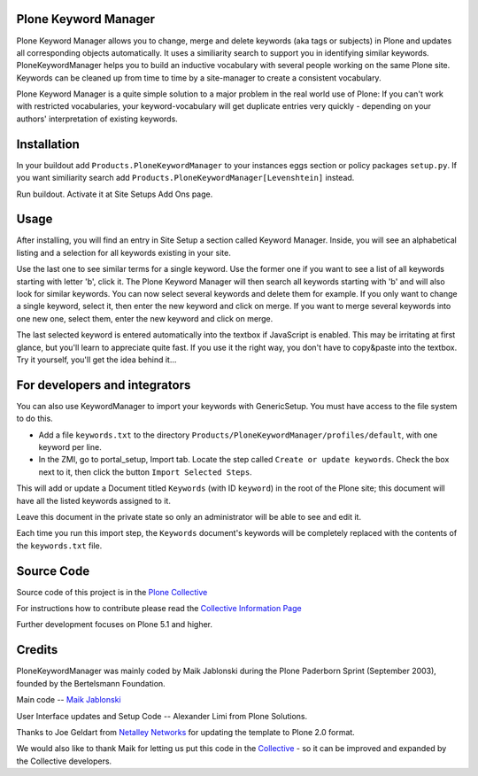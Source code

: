 


.. image:: https://github.com/collective/Products.PloneKeywordManager/actions/workflows/CI.yml/badge.svg
    :alt: Github Testing Badge
    :target: https://github.com/collective/Products.PloneKeywordManager/actions/workflows/CI.yml

.. image:: https://coveralls.io/repos/collective/Products.PloneKeywordManager/badge.png?branch=master
    :alt: Coveralls badge
    :target: https://coveralls.io/r/collective/Products.PloneKeywordManager

.. image:: https://img.shields.io/badge/code%20style-black-000000.svg
    :target: https://github.com/ambv/black
    :alt: Code style: black
    

Plone Keyword Manager
=====================

Plone Keyword Manager allows you to change, merge and delete keywords (aka tags or subjects) in Plone and updates all corresponding objects automatically.
It uses a similiarity search to support you in identifying similar keywords.
PloneKeywordManager helps you to build an inductive vocabulary with several people working on the same Plone site.
Keywords can be cleaned up from time to time by a site-manager to create a consistent vocabulary.

Plone Keyword Manager is a quite simple solution to a major problem in the real world use of Plone:
If you can't work with restricted vocabularies, your keyword-vocabulary will get duplicate entries very quickly - depending on your authors' interpretation of existing keywords.


Installation
============

In your buildout add ``Products.PloneKeywordManager`` to your instances eggs section or policy packages ``setup.py``.
If you want similiarity search add ``Products.PloneKeywordManager[Levenshtein]`` instead.

Run buildout.
Activate it at Site Setups Add Ons page.


Usage
=====

After installing, you will find an entry in Site Setup a section called Keyword Manager.
Inside, you will see an alphabetical listing and a selection for all keywords existing in your site.

Use the last one to see similar terms for a single keyword.
Use the former one if you want to see a list of all keywords starting with letter 'b', click it.
The Plone Keyword Manager will then search all keywords starting with 'b' and will also look for similar keywords.
You can now select several keywords and delete them for example.
If you only want to change a single keyword, select it, then enter the new keyword and click on merge.
If you want to merge several keywords into one new one, select them, enter the new keyword and click on merge.

The last selected keyword is entered automatically into the textbox if JavaScript is enabled.
This may be irritating at first glance, but you'll learn to appreciate quite fast.
If you use it the right way, you don't have to copy&paste into the textbox.
Try it yourself, you'll get the idea behind it...


For developers and integrators
==============================

You can also use KeywordManager to import your keywords with GenericSetup.
You must have access to the file system to do this.

* Add a file ``keywords.txt`` to the directory ``Products/PloneKeywordManager/profiles/default``, with one keyword per line.

* In the ZMI, go to portal_setup, Import tab. Locate the step called ``Create or update keywords``. Check the box next to it, then click the button ``Import Selected Steps``.

This will add or update a Document titled ``Keywords`` (with ID ``keyword``) in the root of the Plone site;
this document will have all the listed keywords assigned to it.

Leave this document in the private state so only an administrator will be able to see and edit it.

Each time you run this import step, the ``Keywords`` document's keywords will be completely replaced with the contents of the ``keywords.txt`` file.



Source Code
===========

Source code of this project is in the
`Plone Collective <https://github.com/collective/Products.PloneKeywordManager>`_

For instructions how to contribute please read the `Collective Information Page <http://collective.github.io//>`_

Further development focuses on Plone 5.1 and higher.

Credits
=======

PloneKeywordManager was mainly coded by Maik Jablonski during the Plone Paderborn Sprint (September 2003),
founded by the Bertelsmann Foundation.

Main code -- `Maik Jablonski <mailto:maik.jablonski@uni-bielefeld.de>`_

User Interface updates and Setup Code -- Alexander Limi from Plone Solutions.

Thanks to Joe Geldart from `Netalley Networks <http://www.netalleynetworks.com>`_ for updating the template to Plone 2.0 format.

We would also like to thank Maik for letting us put this code in the `Collective <http://collective.github.com/>`_ - so it can be improved and expanded by the Collective developers.
